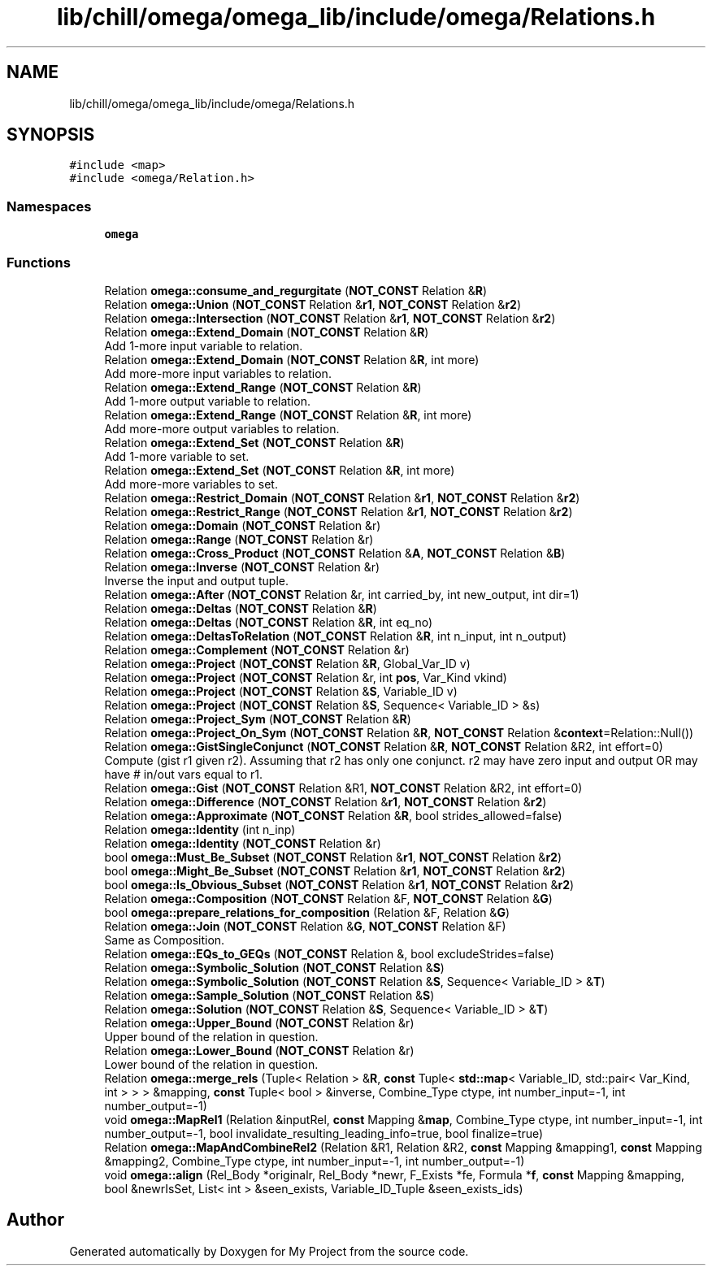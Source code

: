 .TH "lib/chill/omega/omega_lib/include/omega/Relations.h" 3 "Sun Jul 12 2020" "My Project" \" -*- nroff -*-
.ad l
.nh
.SH NAME
lib/chill/omega/omega_lib/include/omega/Relations.h
.SH SYNOPSIS
.br
.PP
\fC#include <map>\fP
.br
\fC#include <omega/Relation\&.h>\fP
.br

.SS "Namespaces"

.in +1c
.ti -1c
.RI " \fBomega\fP"
.br
.in -1c
.SS "Functions"

.in +1c
.ti -1c
.RI "Relation \fBomega::consume_and_regurgitate\fP (\fBNOT_CONST\fP Relation &\fBR\fP)"
.br
.ti -1c
.RI "Relation \fBomega::Union\fP (\fBNOT_CONST\fP Relation &\fBr1\fP, \fBNOT_CONST\fP Relation &\fBr2\fP)"
.br
.ti -1c
.RI "Relation \fBomega::Intersection\fP (\fBNOT_CONST\fP Relation &\fBr1\fP, \fBNOT_CONST\fP Relation &\fBr2\fP)"
.br
.ti -1c
.RI "Relation \fBomega::Extend_Domain\fP (\fBNOT_CONST\fP Relation &\fBR\fP)"
.br
.RI "Add 1-more input variable to relation\&. "
.ti -1c
.RI "Relation \fBomega::Extend_Domain\fP (\fBNOT_CONST\fP Relation &\fBR\fP, int more)"
.br
.RI "Add more-more input variables to relation\&. "
.ti -1c
.RI "Relation \fBomega::Extend_Range\fP (\fBNOT_CONST\fP Relation &\fBR\fP)"
.br
.RI "Add 1-more output variable to relation\&. "
.ti -1c
.RI "Relation \fBomega::Extend_Range\fP (\fBNOT_CONST\fP Relation &\fBR\fP, int more)"
.br
.RI "Add more-more output variables to relation\&. "
.ti -1c
.RI "Relation \fBomega::Extend_Set\fP (\fBNOT_CONST\fP Relation &\fBR\fP)"
.br
.RI "Add 1-more variable to set\&. "
.ti -1c
.RI "Relation \fBomega::Extend_Set\fP (\fBNOT_CONST\fP Relation &\fBR\fP, int more)"
.br
.RI "Add more-more variables to set\&. "
.ti -1c
.RI "Relation \fBomega::Restrict_Domain\fP (\fBNOT_CONST\fP Relation &\fBr1\fP, \fBNOT_CONST\fP Relation &\fBr2\fP)"
.br
.ti -1c
.RI "Relation \fBomega::Restrict_Range\fP (\fBNOT_CONST\fP Relation &\fBr1\fP, \fBNOT_CONST\fP Relation &\fBr2\fP)"
.br
.ti -1c
.RI "Relation \fBomega::Domain\fP (\fBNOT_CONST\fP Relation &r)"
.br
.ti -1c
.RI "Relation \fBomega::Range\fP (\fBNOT_CONST\fP Relation &r)"
.br
.ti -1c
.RI "Relation \fBomega::Cross_Product\fP (\fBNOT_CONST\fP Relation &\fBA\fP, \fBNOT_CONST\fP Relation &\fBB\fP)"
.br
.ti -1c
.RI "Relation \fBomega::Inverse\fP (\fBNOT_CONST\fP Relation &r)"
.br
.RI "Inverse the input and output tuple\&. "
.ti -1c
.RI "Relation \fBomega::After\fP (\fBNOT_CONST\fP Relation &r, int carried_by, int new_output, int dir=1)"
.br
.ti -1c
.RI "Relation \fBomega::Deltas\fP (\fBNOT_CONST\fP Relation &\fBR\fP)"
.br
.ti -1c
.RI "Relation \fBomega::Deltas\fP (\fBNOT_CONST\fP Relation &\fBR\fP, int eq_no)"
.br
.ti -1c
.RI "Relation \fBomega::DeltasToRelation\fP (\fBNOT_CONST\fP Relation &\fBR\fP, int n_input, int n_output)"
.br
.ti -1c
.RI "Relation \fBomega::Complement\fP (\fBNOT_CONST\fP Relation &r)"
.br
.ti -1c
.RI "Relation \fBomega::Project\fP (\fBNOT_CONST\fP Relation &\fBR\fP, Global_Var_ID v)"
.br
.ti -1c
.RI "Relation \fBomega::Project\fP (\fBNOT_CONST\fP Relation &r, int \fBpos\fP, Var_Kind vkind)"
.br
.ti -1c
.RI "Relation \fBomega::Project\fP (\fBNOT_CONST\fP Relation &\fBS\fP, Variable_ID v)"
.br
.ti -1c
.RI "Relation \fBomega::Project\fP (\fBNOT_CONST\fP Relation &\fBS\fP, Sequence< Variable_ID > &s)"
.br
.ti -1c
.RI "Relation \fBomega::Project_Sym\fP (\fBNOT_CONST\fP Relation &\fBR\fP)"
.br
.ti -1c
.RI "Relation \fBomega::Project_On_Sym\fP (\fBNOT_CONST\fP Relation &\fBR\fP, \fBNOT_CONST\fP Relation &\fBcontext\fP=Relation::Null())"
.br
.ti -1c
.RI "Relation \fBomega::GistSingleConjunct\fP (\fBNOT_CONST\fP Relation &\fBR\fP, \fBNOT_CONST\fP Relation &R2, int effort=0)"
.br
.RI "Compute (gist r1 given r2)\&. Assuming that r2 has only one conjunct\&. r2 may have zero input and output OR may have # in/out vars equal to r1\&. "
.ti -1c
.RI "Relation \fBomega::Gist\fP (\fBNOT_CONST\fP Relation &R1, \fBNOT_CONST\fP Relation &R2, int effort=0)"
.br
.ti -1c
.RI "Relation \fBomega::Difference\fP (\fBNOT_CONST\fP Relation &\fBr1\fP, \fBNOT_CONST\fP Relation &\fBr2\fP)"
.br
.ti -1c
.RI "Relation \fBomega::Approximate\fP (\fBNOT_CONST\fP Relation &\fBR\fP, bool strides_allowed=false)"
.br
.ti -1c
.RI "Relation \fBomega::Identity\fP (int n_inp)"
.br
.ti -1c
.RI "Relation \fBomega::Identity\fP (\fBNOT_CONST\fP Relation &r)"
.br
.ti -1c
.RI "bool \fBomega::Must_Be_Subset\fP (\fBNOT_CONST\fP Relation &\fBr1\fP, \fBNOT_CONST\fP Relation &\fBr2\fP)"
.br
.ti -1c
.RI "bool \fBomega::Might_Be_Subset\fP (\fBNOT_CONST\fP Relation &\fBr1\fP, \fBNOT_CONST\fP Relation &\fBr2\fP)"
.br
.ti -1c
.RI "bool \fBomega::Is_Obvious_Subset\fP (\fBNOT_CONST\fP Relation &\fBr1\fP, \fBNOT_CONST\fP Relation &\fBr2\fP)"
.br
.ti -1c
.RI "Relation \fBomega::Composition\fP (\fBNOT_CONST\fP Relation &F, \fBNOT_CONST\fP Relation &\fBG\fP)"
.br
.ti -1c
.RI "bool \fBomega::prepare_relations_for_composition\fP (Relation &F, Relation &\fBG\fP)"
.br
.ti -1c
.RI "Relation \fBomega::Join\fP (\fBNOT_CONST\fP Relation &\fBG\fP, \fBNOT_CONST\fP Relation &F)"
.br
.RI "Same as Composition\&. "
.ti -1c
.RI "Relation \fBomega::EQs_to_GEQs\fP (\fBNOT_CONST\fP Relation &, bool excludeStrides=false)"
.br
.ti -1c
.RI "Relation \fBomega::Symbolic_Solution\fP (\fBNOT_CONST\fP Relation &\fBS\fP)"
.br
.ti -1c
.RI "Relation \fBomega::Symbolic_Solution\fP (\fBNOT_CONST\fP Relation &\fBS\fP, Sequence< Variable_ID > &\fBT\fP)"
.br
.ti -1c
.RI "Relation \fBomega::Sample_Solution\fP (\fBNOT_CONST\fP Relation &\fBS\fP)"
.br
.ti -1c
.RI "Relation \fBomega::Solution\fP (\fBNOT_CONST\fP Relation &\fBS\fP, Sequence< Variable_ID > &\fBT\fP)"
.br
.ti -1c
.RI "Relation \fBomega::Upper_Bound\fP (\fBNOT_CONST\fP Relation &r)"
.br
.RI "Upper bound of the relation in question\&. "
.ti -1c
.RI "Relation \fBomega::Lower_Bound\fP (\fBNOT_CONST\fP Relation &r)"
.br
.RI "Lower bound of the relation in question\&. "
.ti -1c
.RI "Relation \fBomega::merge_rels\fP (Tuple< Relation > &\fBR\fP, \fBconst\fP Tuple< \fBstd::map\fP< Variable_ID, std::pair< Var_Kind, int > > > &mapping, \fBconst\fP Tuple< bool > &inverse, Combine_Type ctype, int number_input=\-1, int number_output=\-1)"
.br
.ti -1c
.RI "void \fBomega::MapRel1\fP (Relation &inputRel, \fBconst\fP Mapping &\fBmap\fP, Combine_Type ctype, int number_input=\-1, int number_output=\-1, bool invalidate_resulting_leading_info=true, bool finalize=true)"
.br
.ti -1c
.RI "Relation \fBomega::MapAndCombineRel2\fP (Relation &R1, Relation &R2, \fBconst\fP Mapping &mapping1, \fBconst\fP Mapping &mapping2, Combine_Type ctype, int number_input=\-1, int number_output=\-1)"
.br
.ti -1c
.RI "void \fBomega::align\fP (Rel_Body *originalr, Rel_Body *newr, F_Exists *fe, Formula *\fBf\fP, \fBconst\fP Mapping &mapping, bool &newrIsSet, List< int > &seen_exists, Variable_ID_Tuple &seen_exists_ids)"
.br
.in -1c
.SH "Author"
.PP 
Generated automatically by Doxygen for My Project from the source code\&.
